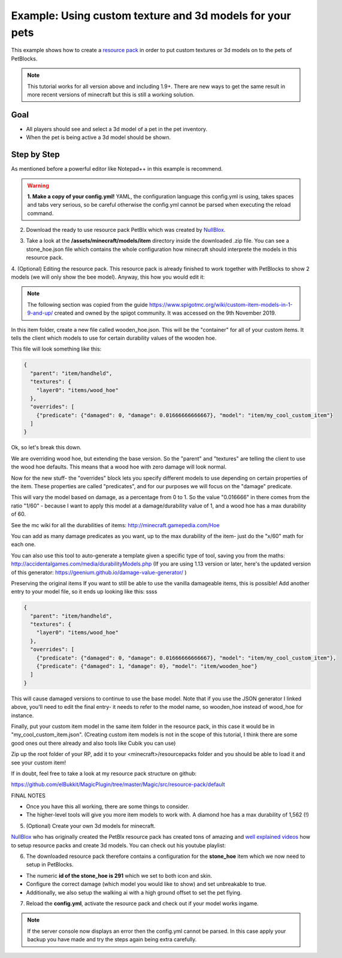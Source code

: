 Example: Using custom texture and 3d models for your pets
=========================================================

This example shows how to create a `resource pack <https://minecraft.gamepedia.com/Resource_pack>`_ in order to put
custom textures or 3d models on to the pets of PetBlocks.

.. note::
 This tutorial works for all version above and including 1.9+. There are new ways to get the same result
 in more recent versions of minecraft but this is still a working solution.

Goal
~~~~

* All players should see and select a 3d model of a pet in the pet inventory.
* When the pet is being active a 3d model should be shown.

.. image:: ../_static/images/custom-textures-bee-inventory.png

.. image:: ../_static/images/custom-textures-bee-flying.png

.. image:: ../_static/images/bee-gif-1.gif

.. image:: ../_static/images/bee-gif-2.gif

Step by Step
~~~~~~~~~~~~

As mentioned before a powerful editor like Notepad++ in this example is recommend.

.. warning::
 **1. Make a copy of your config.yml!** YAML, the configuration language this config.yml is using, takes spaces and tabs very serious, so be careful otherwise
 the config.yml cannot be parsed when executing the reload command.

2. Download the ready to use resource pack PetBlx which was created by `NullBlox <https://www.spigotmc.org/members/nullblox.3822/>`_.

.. raw:: html

    <link rel="stylesheet" href="https://cdnjs.cloudflare.com/ajax/libs/font-awesome/4.7.0/css/font-awesome.min.css">
    <a class="btn" style="width:100%" href="../_static/samples/PetBlocks-Resource-Pack.zip" download="PetBlocks-Resource-Pack.zip"><i class="fa fa-download"></i> Download Resource Pack</a>
    <br/><br/><br/>

3. Take a look at the **/assets/minecraft/models/item** directory inside the downloaded .zip file.
   You can see a stone_hoe.json file which contains the whole configuration how minecraft should interprete the models
   in this resource pack.

.. image:: ../_static/images/petblx-1.png

4. (Optional) Editing the resource pack. This resource pack is already finished to work together with PetBlocks to show 2 models (we will only show the bee model).
Anyway, this how you would edit it:

.. note::
  The following section was copied from the guide https://www.spigotmc.org/wiki/custom-item-models-in-1-9-and-up/ created and owned by the spigot community. It was accessed on the 9th November 2019.

In this item folder, create a new file called wooden_hoe.json. This will be the "container" for all of your custom items. It tells the client which models to use for certain durability values of the wooden hoe.

This file will look something like this:

.. code-block:: json

    {
      "parent": "item/handheld",
      "textures": {
        "layer0": "items/wood_hoe"
      },
      "overrides": [
        {"predicate": {"damaged": 0, "damage": 0.01666666666667}, "model": "item/my_cool_custom_item"}
      ]
    }

Ok, so let's break this down.

We are overriding wood hoe, but extending the base version. So the "parent" and "textures" are telling the client to use the wood hoe defaults. This means that a wood hoe with zero damage will look normal.

Now for the new stuff- the "overrides" block lets you specify different models to use depending on certain properties of the item. These properties are called "predicates", and for our purposes we will focus on the "damage" predicate.

This will vary the model based on damage, as a percentage from 0 to 1. So the value "0.016666" in there comes from the ratio "1/60" - because I want to apply this model at a damage/durability value of 1, and a wood hoe has a max durability of 60.

See the mc wiki for all the durabilities of items: http://minecraft.gamepedia.com/Hoe

You can add as many damage predicates as you want, up to the max durability of the item- just do the "x/60" math for each one.

You can also use this tool to auto-generate a template given a specific type of tool, saving you from the maths: http://accidentalgames.com/media/durabilityModels.php
(If you are using 1.13 version or later, here's the updated version of this generator:
https://geenium.github.io/damage-value-generator/ )

Preserving the original items
If you want to still be able to use the vanilla damageable items, this is possible!
Add another entry to your model file, so it ends up looking like this: ssss

.. code-block:: json

    {
      "parent": "item/handheld",
      "textures": {
        "layer0": "items/wood_hoe"
      },
      "overrides": [
        {"predicate": {"damaged": 0, "damage": 0.01666666666667}, "model": "item/my_cool_custom_item"},
        {"predicate": {"damaged": 1, "damage": 0}, "model": "item/wooden_hoe"}
      ]
    }

This will cause damaged versions to continue to use the base model. Note that if you use the JSON generator I linked above, you'll need to edit the final entry- it needs to refer to the model name, so wooden_hoe instead of wood_hoe for instance.

Finally, put your custom item model in the same item folder in the resource pack, in this case it would be in "my_cool_custom_item.json". (Creating custom item models is not in the scope of this tutorial, I think there are some good ones out there already and also tools like Cubik you can use)

Zip up the root folder of your RP, add it to your <minecraft>/resourcepacks folder and you should be able to load it and see your custom item!



If in doubt, feel free to take a look at my resource pack structure on github:

https://github.com/elBukkit/MagicPlugin/tree/master/Magic/src/resource-pack/default

FINAL NOTES

* Once you have this all working, there are some things to consider.
* The higher-level tools will give you more item models to work with. A diamond hoe has a max durability of 1,562 (!)

5. (Optional) Create your own 3d models for minecraft.

`NullBlox <https://www.spigotmc.org/members/nullblox.3822/>`_ who has originally created the PetBlx resource pack has created tons
of amazing and `well explained videos <https://www.youtube.com/watch?v=iS7xeriOu80&list=PLhgAh4tPmxSpgo8y2ZcnAgH5ZndYYCs5z>`_ how to setup resource packs and create 3d models. You can check out his youtube playlist:

.. raw:: html

    <iframe width="560" height="315" src="https://www.youtube-nocookie.com/embed/iS7xeriOu80" frameborder="0" allow="accelerometer; autoplay; encrypted-media; gyroscope; picture-in-picture" allowfullscreen></iframe>

6. The downloaded resource pack therefore contains a configuration for the **stone_hoe** item which we now need to setup in PetBlocks.

.. image:: ../_static/images/petblx-1.png

* The numeric **id of the stone_hoe is 291** which we set to both icon and skin.
* Configure the correct damage (which model you would like to show) and set unbreakable to true.
* Additionally, we also setup the walking ai with a high ground offset to set the pet flying.

.. image:: ../_static/images/bee-model-show.png

7. Reload the **config.yml**, activate the resource pack and check out if your model works ingame.

.. raw:: html

    <link rel="stylesheet" href="https://cdnjs.cloudflare.com/ajax/libs/font-awesome/4.7.0/css/font-awesome.min.css">
    <a class="btn" style="width:100%" href="../_static/samples/config-beemodel.yml" download="config.yml"><i class="fa fa-download"></i>Download config.yml</a>
    <br/><br/><br/>

.. note::
 If the server console now displays an error then the config.yml cannot be parsed. In this case
 apply your backup you have made and try the steps again being extra carefully.
